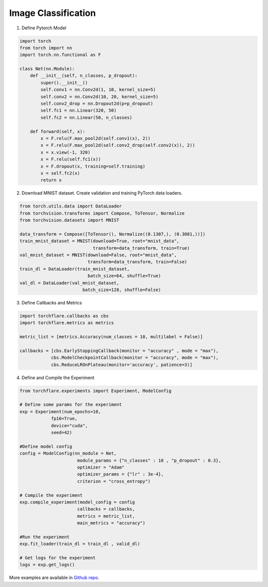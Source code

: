 Image Classification
==============================================

1. Define Pytorch Model

.. code-block:: python

    import torch
    from torch import nn
    import torch.nn.functional as F

    class Net(nn.Module):
        def __init__(self, n_classes, p_dropout):
            super().__init__()
            self.conv1 = nn.Conv2d(1, 10, kernel_size=5)
            self.conv2 = nn.Conv2d(10, 20, kernel_size=5)
            self.conv2_drop = nn.Dropout2d(p=p_dropout)
            self.fc1 = nn.Linear(320, 50)
            self.fc2 = nn.Linear(50, n_classes)

        def forward(self, x):
            x = F.relu(F.max_pool2d(self.conv1(x), 2))
            x = F.relu(F.max_pool2d(self.conv2_drop(self.conv2(x)), 2))
            x = x.view(-1, 320)
            x = F.relu(self.fc1(x))
            x = F.dropout(x, training=self.training)
            x = self.fc2(x)
            return x

2. Download MNIST dataset. Create validation and training PyTorch data loaders.

.. code-block:: python

    from torch.utils.data import DataLoader
    from torchvision.transforms import Compose, ToTensor, Normalize
    from torchvision.datasets import MNIST

    data_transform = Compose([ToTensor(), Normalize((0.1307,), (0.3081,))])
    train_mnist_dataset = MNIST(download=True, root="mnist_data",
                                transform=data_transform, train=True)
    val_mnist_dataset = MNIST(download=False, root="mnist_data",
                              transform=data_transform, train=False)
    train_dl = DataLoader(train_mnist_dataset,
                              batch_size=64, shuffle=True)
    val_dl = DataLoader(val_mnist_dataset,
                            batch_size=128, shuffle=False)

3. Define Callbacks and Metrics

.. code-block:: python

    import torchflare.callbacks as cbs
    import torchflare.metrics as metrics

    metric_list = [metrics.Accuracy(num_classes = 10, multilabel = False)]

    callbacks = [cbs.EarlyStoppingCallback(monitor = "accuracy" , mode = "max"),
                cbs.ModelCheckpointCallback(monitor = "accuracy", mode = "max"),
                cbs.ReduceLROnPlateau(monitor='accuracy', patience=3)]

4. Define and Compile the Experiment

.. code-block:: python

    from torchflare.experiments import Experiment, ModelConfig

    # Define some params for the experiment
    exp = Experiment(num_epochs=10,
                fp16=True,
                device="cuda",
                seed=42)

    #Define model config
    config = ModelConfig(nn_module = Net,
                          module_params = {"n_classes" : 10 , "p_dropout" : 0.3},
                          optimizer = "Adam"
                          optimizer_params = {"lr" : 3e-4},
                          criterion = "cross_entropy")

    # Compile the experiment
    exp.compile_experiment(model_config = config
                          callbacks = callbacks,
                          metrics = metric_list,
                          main_metrics = "accuracy")

    #Run the experiment
    exp.fit_loader(train_dl = train_dl , valid_dl)

    # Get logs for the experiment
    logs = exp.get_logs()

More examples are available in `Github repo <https://github.com/Atharva-Phatak/torchflare/tree/main/examples>`_.

